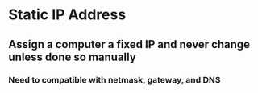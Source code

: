 * Static IP Address
** Assign a computer a fixed IP and never change unless done so manually
*** Need to compatible with netmask, gateway, and DNS